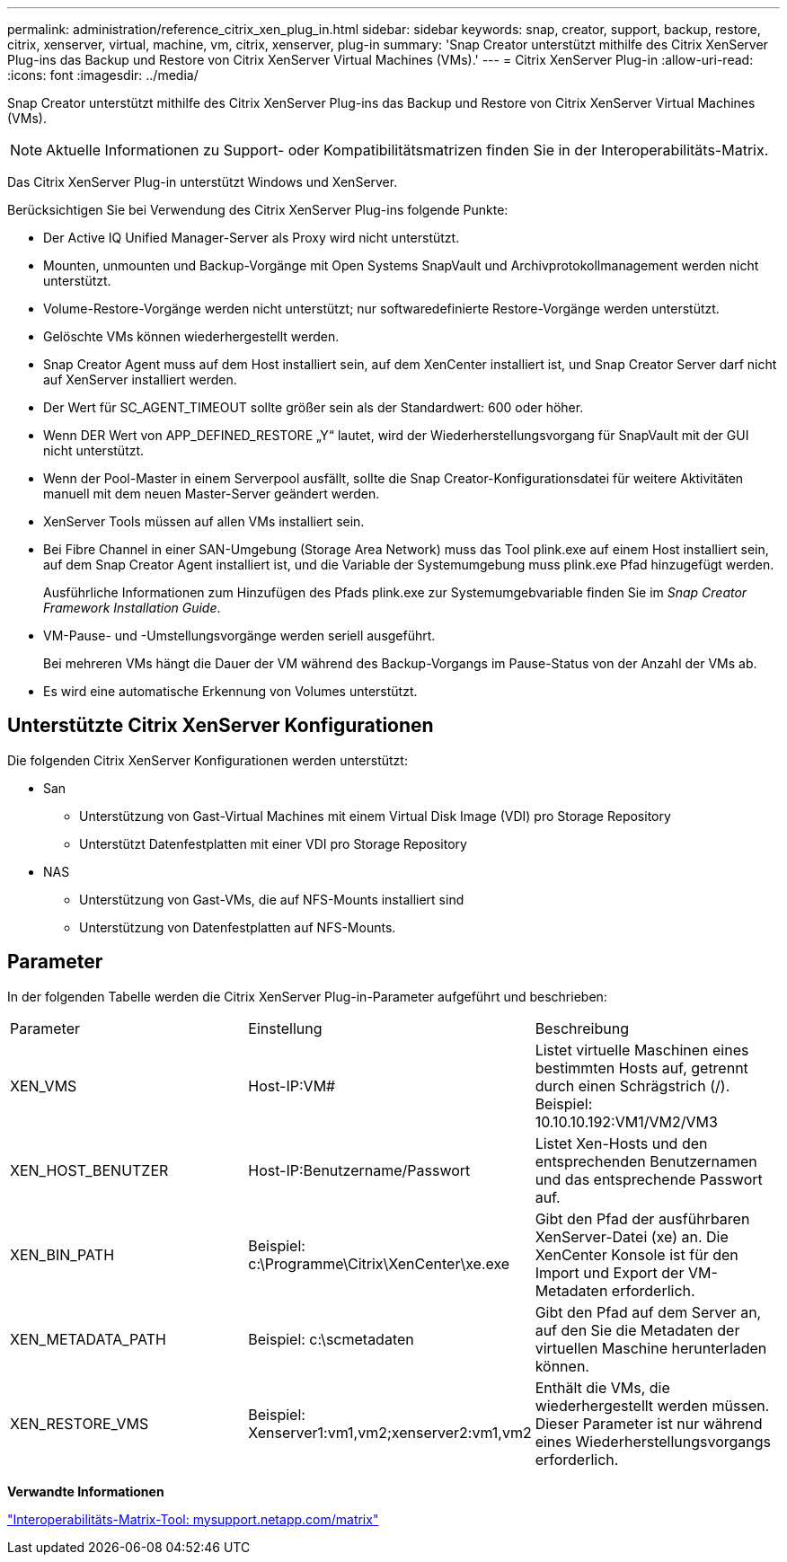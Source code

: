 ---
permalink: administration/reference_citrix_xen_plug_in.html 
sidebar: sidebar 
keywords: snap, creator, support, backup, restore, citrix, xenserver, virtual, machine, vm, citrix, xenserver, plug-in 
summary: 'Snap Creator unterstützt mithilfe des Citrix XenServer Plug-ins das Backup und Restore von Citrix XenServer Virtual Machines (VMs).' 
---
= Citrix XenServer Plug-in
:allow-uri-read: 
:icons: font
:imagesdir: ../media/


[role="lead"]
Snap Creator unterstützt mithilfe des Citrix XenServer Plug-ins das Backup und Restore von Citrix XenServer Virtual Machines (VMs).


NOTE: Aktuelle Informationen zu Support- oder Kompatibilitätsmatrizen finden Sie in der Interoperabilitäts-Matrix.

Das Citrix XenServer Plug-in unterstützt Windows und XenServer.

Berücksichtigen Sie bei Verwendung des Citrix XenServer Plug-ins folgende Punkte:

* Der Active IQ Unified Manager-Server als Proxy wird nicht unterstützt.
* Mounten, unmounten und Backup-Vorgänge mit Open Systems SnapVault und Archivprotokollmanagement werden nicht unterstützt.
* Volume-Restore-Vorgänge werden nicht unterstützt; nur softwaredefinierte Restore-Vorgänge werden unterstützt.
* Gelöschte VMs können wiederhergestellt werden.
* Snap Creator Agent muss auf dem Host installiert sein, auf dem XenCenter installiert ist, und Snap Creator Server darf nicht auf XenServer installiert werden.
* Der Wert für SC_AGENT_TIMEOUT sollte größer sein als der Standardwert: 600 oder höher.
* Wenn DER Wert von APP_DEFINED_RESTORE „Y“ lautet, wird der Wiederherstellungsvorgang für SnapVault mit der GUI nicht unterstützt.
* Wenn der Pool-Master in einem Serverpool ausfällt, sollte die Snap Creator-Konfigurationsdatei für weitere Aktivitäten manuell mit dem neuen Master-Server geändert werden.
* XenServer Tools müssen auf allen VMs installiert sein.
* Bei Fibre Channel in einer SAN-Umgebung (Storage Area Network) muss das Tool plink.exe auf einem Host installiert sein, auf dem Snap Creator Agent installiert ist, und die Variable der Systemumgebung muss plink.exe Pfad hinzugefügt werden.
+
Ausführliche Informationen zum Hinzufügen des Pfads plink.exe zur Systemumgebvariable finden Sie im _Snap Creator Framework Installation Guide_.

* VM-Pause- und -Umstellungsvorgänge werden seriell ausgeführt.
+
Bei mehreren VMs hängt die Dauer der VM während des Backup-Vorgangs im Pause-Status von der Anzahl der VMs ab.

* Es wird eine automatische Erkennung von Volumes unterstützt.




== Unterstützte Citrix XenServer Konfigurationen

Die folgenden Citrix XenServer Konfigurationen werden unterstützt:

* San
+
** Unterstützung von Gast-Virtual Machines mit einem Virtual Disk Image (VDI) pro Storage Repository
** Unterstützt Datenfestplatten mit einer VDI pro Storage Repository


* NAS
+
** Unterstützung von Gast-VMs, die auf NFS-Mounts installiert sind
** Unterstützung von Datenfestplatten auf NFS-Mounts.






== Parameter

In der folgenden Tabelle werden die Citrix XenServer Plug-in-Parameter aufgeführt und beschrieben:

|===


| Parameter | Einstellung | Beschreibung 


 a| 
XEN_VMS
 a| 
Host-IP:VM#
 a| 
Listet virtuelle Maschinen eines bestimmten Hosts auf, getrennt durch einen Schrägstrich (/). Beispiel: 10.10.10.192:VM1/VM2/VM3



 a| 
XEN_HOST_BENUTZER
 a| 
Host-IP:Benutzername/Passwort
 a| 
Listet Xen-Hosts und den entsprechenden Benutzernamen und das entsprechende Passwort auf.



 a| 
XEN_BIN_PATH
 a| 
Beispiel: c:\Programme\Citrix\XenCenter\xe.exe
 a| 
Gibt den Pfad der ausführbaren XenServer-Datei (xe) an. Die XenCenter Konsole ist für den Import und Export der VM-Metadaten erforderlich.



 a| 
XEN_METADATA_PATH
 a| 
Beispiel: c:\scmetadaten
 a| 
Gibt den Pfad auf dem Server an, auf den Sie die Metadaten der virtuellen Maschine herunterladen können.



 a| 
XEN_RESTORE_VMS
 a| 
Beispiel: Xenserver1:vm1,vm2;xenserver2:vm1,vm2
 a| 
Enthält die VMs, die wiederhergestellt werden müssen. Dieser Parameter ist nur während eines Wiederherstellungsvorgangs erforderlich.

|===
*Verwandte Informationen*

http://mysupport.netapp.com/matrix["Interoperabilitäts-Matrix-Tool: mysupport.netapp.com/matrix"]
